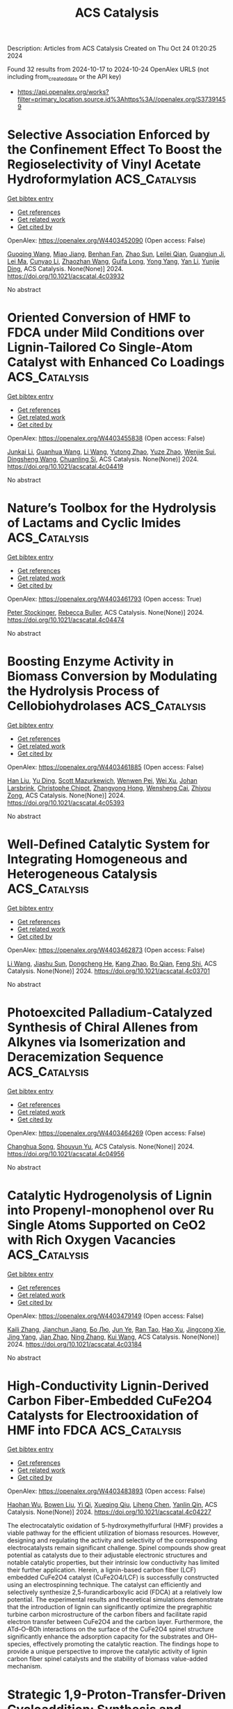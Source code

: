 #+TITLE: ACS Catalysis
Description: Articles from ACS Catalysis
Created on Thu Oct 24 01:20:25 2024

Found 32 results from 2024-10-17 to 2024-10-24
OpenAlex URLS (not including from_created_date or the API key)
- [[https://api.openalex.org/works?filter=primary_location.source.id%3Ahttps%3A//openalex.org/S37391459]]

* Selective Association Enforced by the Confinement Effect To Boost the Regioselectivity of Vinyl Acetate Hydroformylation  :ACS_Catalysis:
:PROPERTIES:
:UUID: https://openalex.org/W4403452090
:TOPICS: Homogeneous Catalysis with Transition Metals, Carbon Dioxide Utilization for Chemical Synthesis, Transition Metal Catalysis
:PUBLICATION_DATE: 2024-10-16
:END:    
    
[[elisp:(doi-add-bibtex-entry "https://doi.org/10.1021/acscatal.4c03932")][Get bibtex entry]] 

- [[elisp:(progn (xref--push-markers (current-buffer) (point)) (oa--referenced-works "https://openalex.org/W4403452090"))][Get references]]
- [[elisp:(progn (xref--push-markers (current-buffer) (point)) (oa--related-works "https://openalex.org/W4403452090"))][Get related work]]
- [[elisp:(progn (xref--push-markers (current-buffer) (point)) (oa--cited-by-works "https://openalex.org/W4403452090"))][Get cited by]]

OpenAlex: https://openalex.org/W4403452090 (Open access: False)
    
[[https://openalex.org/A5100334031][Guoqing Wang]], [[https://openalex.org/A5007944987][Miao Jiang]], [[https://openalex.org/A5040573133][Benhan Fan]], [[https://openalex.org/A5055207901][Zhao Sun]], [[https://openalex.org/A5030120099][Leilei Qian]], [[https://openalex.org/A5110741937][Guangjun Ji]], [[https://openalex.org/A5102988160][Lei Ma]], [[https://openalex.org/A5066965669][Cunyao Li]], [[https://openalex.org/A5078319852][Zhaozhan Wang]], [[https://openalex.org/A5024416620][Guifa Long]], [[https://openalex.org/A5100600519][Yong Yang]], [[https://openalex.org/A5100380336][Yan Li]], [[https://openalex.org/A5064371893][Yunjie Ding]], ACS Catalysis. None(None)] 2024. https://doi.org/10.1021/acscatal.4c03932 
     
No abstract    

    

* Oriented Conversion of HMF to FDCA under Mild Conditions over Lignin-Tailored Co Single-Atom Catalyst with Enhanced Co Loadings  :ACS_Catalysis:
:PROPERTIES:
:UUID: https://openalex.org/W4403455838
:TOPICS: Catalytic Reduction of Nitro Compounds, Catalytic Nanomaterials, Homogeneous Catalysis with Transition Metals
:PUBLICATION_DATE: 2024-10-16
:END:    
    
[[elisp:(doi-add-bibtex-entry "https://doi.org/10.1021/acscatal.4c04419")][Get bibtex entry]] 

- [[elisp:(progn (xref--push-markers (current-buffer) (point)) (oa--referenced-works "https://openalex.org/W4403455838"))][Get references]]
- [[elisp:(progn (xref--push-markers (current-buffer) (point)) (oa--related-works "https://openalex.org/W4403455838"))][Get related work]]
- [[elisp:(progn (xref--push-markers (current-buffer) (point)) (oa--cited-by-works "https://openalex.org/W4403455838"))][Get cited by]]

OpenAlex: https://openalex.org/W4403455838 (Open access: False)
    
[[https://openalex.org/A5102790791][Junkai Li]], [[https://openalex.org/A5046029874][Guanhua Wang]], [[https://openalex.org/A5100322864][Li Wang]], [[https://openalex.org/A5101194022][Yutong Zhao]], [[https://openalex.org/A5062574215][Yuze Zhao]], [[https://openalex.org/A5012859371][Wenjie Sui]], [[https://openalex.org/A5042841794][Dingsheng Wang]], [[https://openalex.org/A5071794451][Chuanling Si]], ACS Catalysis. None(None)] 2024. https://doi.org/10.1021/acscatal.4c04419 
     
No abstract    

    

* Nature’s Toolbox for the Hydrolysis of Lactams and Cyclic Imides  :ACS_Catalysis:
:PROPERTIES:
:UUID: https://openalex.org/W4403461793
:TOPICS: Deuterium Incorporation in Pharmaceutical Research, Drug Metabolism and Pharmacogenomics, Chemical Reactions Involving Quantum Tunneling
:PUBLICATION_DATE: 2024-10-16
:END:    
    
[[elisp:(doi-add-bibtex-entry "https://doi.org/10.1021/acscatal.4c04474")][Get bibtex entry]] 

- [[elisp:(progn (xref--push-markers (current-buffer) (point)) (oa--referenced-works "https://openalex.org/W4403461793"))][Get references]]
- [[elisp:(progn (xref--push-markers (current-buffer) (point)) (oa--related-works "https://openalex.org/W4403461793"))][Get related work]]
- [[elisp:(progn (xref--push-markers (current-buffer) (point)) (oa--cited-by-works "https://openalex.org/W4403461793"))][Get cited by]]

OpenAlex: https://openalex.org/W4403461793 (Open access: True)
    
[[https://openalex.org/A5026463999][Peter Stockinger]], [[https://openalex.org/A5066982094][Rebecca Buller]], ACS Catalysis. None(None)] 2024. https://doi.org/10.1021/acscatal.4c04474 
     
No abstract    

    

* Boosting Enzyme Activity in Biomass Conversion by Modulating the Hydrolysis Process of Cellobiohydrolases  :ACS_Catalysis:
:PROPERTIES:
:UUID: https://openalex.org/W4403461885
:TOPICS: Technologies for Biofuel Production from Biomass, Metabolic Engineering and Synthetic Biology, Enzyme Immobilization Techniques
:PUBLICATION_DATE: 2024-10-16
:END:    
    
[[elisp:(doi-add-bibtex-entry "https://doi.org/10.1021/acscatal.4c05393")][Get bibtex entry]] 

- [[elisp:(progn (xref--push-markers (current-buffer) (point)) (oa--referenced-works "https://openalex.org/W4403461885"))][Get references]]
- [[elisp:(progn (xref--push-markers (current-buffer) (point)) (oa--related-works "https://openalex.org/W4403461885"))][Get related work]]
- [[elisp:(progn (xref--push-markers (current-buffer) (point)) (oa--cited-by-works "https://openalex.org/W4403461885"))][Get cited by]]

OpenAlex: https://openalex.org/W4403461885 (Open access: False)
    
[[https://openalex.org/A5008368379][Han Liu]], [[https://openalex.org/A5089495308][Yu Ding]], [[https://openalex.org/A5035184005][Scott Mazurkewich]], [[https://openalex.org/A5109782385][Wenwen Pei]], [[https://openalex.org/A5054319154][Wei Xu]], [[https://openalex.org/A5021594300][Johan Larsbrink]], [[https://openalex.org/A5076283101][Christophe Chipot]], [[https://openalex.org/A5046472794][Zhangyong Hong]], [[https://openalex.org/A5010656224][Wensheng Cai]], [[https://openalex.org/A5076227403][Zhiyou Zong]], ACS Catalysis. None(None)] 2024. https://doi.org/10.1021/acscatal.4c05393 
     
No abstract    

    

* Well-Defined Catalytic System for Integrating Homogeneous and Heterogeneous Catalysis  :ACS_Catalysis:
:PROPERTIES:
:UUID: https://openalex.org/W4403462873
:TOPICS: Homogeneous Catalysis with Transition Metals, Porous Crystalline Organic Frameworks for Energy and Separation Applications, Engineering of Surface Nanostructures
:PUBLICATION_DATE: 2024-10-16
:END:    
    
[[elisp:(doi-add-bibtex-entry "https://doi.org/10.1021/acscatal.4c03701")][Get bibtex entry]] 

- [[elisp:(progn (xref--push-markers (current-buffer) (point)) (oa--referenced-works "https://openalex.org/W4403462873"))][Get references]]
- [[elisp:(progn (xref--push-markers (current-buffer) (point)) (oa--related-works "https://openalex.org/W4403462873"))][Get related work]]
- [[elisp:(progn (xref--push-markers (current-buffer) (point)) (oa--cited-by-works "https://openalex.org/W4403462873"))][Get cited by]]

OpenAlex: https://openalex.org/W4403462873 (Open access: False)
    
[[https://openalex.org/A5100322864][Li Wang]], [[https://openalex.org/A5043921799][Jiashu Sun]], [[https://openalex.org/A5014097156][Dongcheng He]], [[https://openalex.org/A5048425535][Kang Zhao]], [[https://openalex.org/A5048373053][Bo Qian]], [[https://openalex.org/A5110195211][Feng Shi]], ACS Catalysis. None(None)] 2024. https://doi.org/10.1021/acscatal.4c03701 
     
No abstract    

    

* Photoexcited Palladium-Catalyzed Synthesis of Chiral Allenes from Alkynes via Isomerization and Deracemization Sequence  :ACS_Catalysis:
:PROPERTIES:
:UUID: https://openalex.org/W4403464269
:TOPICS: Gold Catalysis in Organic Synthesis, Transition-Metal-Catalyzed C–H Bond Functionalization, Click Chemistry in Chemical Biology and Drug Development
:PUBLICATION_DATE: 2024-10-16
:END:    
    
[[elisp:(doi-add-bibtex-entry "https://doi.org/10.1021/acscatal.4c04956")][Get bibtex entry]] 

- [[elisp:(progn (xref--push-markers (current-buffer) (point)) (oa--referenced-works "https://openalex.org/W4403464269"))][Get references]]
- [[elisp:(progn (xref--push-markers (current-buffer) (point)) (oa--related-works "https://openalex.org/W4403464269"))][Get related work]]
- [[elisp:(progn (xref--push-markers (current-buffer) (point)) (oa--cited-by-works "https://openalex.org/W4403464269"))][Get cited by]]

OpenAlex: https://openalex.org/W4403464269 (Open access: False)
    
[[https://openalex.org/A5109117196][Changhua Song]], [[https://openalex.org/A5007936773][Shouyun Yu]], ACS Catalysis. None(None)] 2024. https://doi.org/10.1021/acscatal.4c04956 
     
No abstract    

    

* Catalytic Hydrogenolysis of Lignin into Propenyl-monophenol over Ru Single Atoms Supported on CeO2 with Rich Oxygen Vacancies  :ACS_Catalysis:
:PROPERTIES:
:UUID: https://openalex.org/W4403479149
:TOPICS: Catalytic Valorization of Lignin for Renewable Chemicals, Desulfurization Technologies for Fuels, Catalytic Conversion of Biomass to Fuels and Chemicals
:PUBLICATION_DATE: 2024-10-17
:END:    
    
[[elisp:(doi-add-bibtex-entry "https://doi.org/10.1021/acscatal.4c03184")][Get bibtex entry]] 

- [[elisp:(progn (xref--push-markers (current-buffer) (point)) (oa--referenced-works "https://openalex.org/W4403479149"))][Get references]]
- [[elisp:(progn (xref--push-markers (current-buffer) (point)) (oa--related-works "https://openalex.org/W4403479149"))][Get related work]]
- [[elisp:(progn (xref--push-markers (current-buffer) (point)) (oa--cited-by-works "https://openalex.org/W4403479149"))][Get cited by]]

OpenAlex: https://openalex.org/W4403479149 (Open access: False)
    
[[https://openalex.org/A5104234389][Kaili Zhang]], [[https://openalex.org/A5083684958][Jianchun Jiang]], [[https://openalex.org/A5100394072][Бо Лю]], [[https://openalex.org/A5004153977][Jun Ye]], [[https://openalex.org/A5101448566][Ran Tao]], [[https://openalex.org/A5060611692][Hao Xu]], [[https://openalex.org/A5101584407][Jingcong Xie]], [[https://openalex.org/A5100449597][Jing Yang]], [[https://openalex.org/A5007855424][Jian Zhao]], [[https://openalex.org/A5036065013][Ning Zhang]], [[https://openalex.org/A5100342689][Kui Wang]], ACS Catalysis. None(None)] 2024. https://doi.org/10.1021/acscatal.4c03184 
     
No abstract    

    

* High-Conductivity Lignin-Derived Carbon Fiber-Embedded CuFe2O4 Catalysts for Electrooxidation of HMF into FDCA  :ACS_Catalysis:
:PROPERTIES:
:UUID: https://openalex.org/W4403483893
:TOPICS: Materials for Electrochemical Supercapacitors, Aqueous Zinc-Ion Battery Technology, Electrocatalysis for Energy Conversion
:PUBLICATION_DATE: 2024-10-17
:END:    
    
[[elisp:(doi-add-bibtex-entry "https://doi.org/10.1021/acscatal.4c04227")][Get bibtex entry]] 

- [[elisp:(progn (xref--push-markers (current-buffer) (point)) (oa--referenced-works "https://openalex.org/W4403483893"))][Get references]]
- [[elisp:(progn (xref--push-markers (current-buffer) (point)) (oa--related-works "https://openalex.org/W4403483893"))][Get related work]]
- [[elisp:(progn (xref--push-markers (current-buffer) (point)) (oa--cited-by-works "https://openalex.org/W4403483893"))][Get cited by]]

OpenAlex: https://openalex.org/W4403483893 (Open access: False)
    
[[https://openalex.org/A5068717638][Haohan Wu]], [[https://openalex.org/A5100427700][Bowen Liu]], [[https://openalex.org/A5074169626][Yi Qi]], [[https://openalex.org/A5071160405][Xueqing Qiu]], [[https://openalex.org/A5000326951][Liheng Chen]], [[https://openalex.org/A5103110216][Yanlin Qin]], ACS Catalysis. None(None)] 2024. https://doi.org/10.1021/acscatal.4c04227 
     
The electrocatalytic oxidation of 5-hydroxymethylfurfural (HMF) provides a viable pathway for the efficient utilization of biomass resources. However, designing and regulating the activity and selectivity of the corresponding electrocatalysts remain significant challenge. Spinel compounds show great potential as catalysts due to their adjustable electronic structures and notable catalytic properties, but their intrinsic low conductivity has limited their further application. Herein, a lignin-based carbon fiber (LCF) embedded CuFe2O4 catalyst (CuFe2O4/LCF) is successfully constructed using an electrospinning technique. The catalyst can efficiently and selectively synthesize 2,5-furandicarboxylic acid (FDCA) at a relatively low potential. The experimental results and theoretical simulations demonstrate that the introduction of lignin can significantly optimize the pregraphitic turbine carbon microstructure of the carbon fibers and facilitate rapid electron transfer between CuFe2O4 and the carbon layer. Furthermore, the ATd–O–BOh interactions on the surface of the CuFe2O4 spinel structure significantly enhance the adsorption capacity for the substrates and OH– species, effectively promoting the catalytic reaction. The findings hope to provide a unique perspective to improve the catalytic activity of lignin carbon fiber spinel catalysts and the stability of biomass value-added mechanism.    

    

* Strategic 1,9-Proton-Transfer-Driven Cycloaddition: Synthesis and Stereoselective Contraction of Nine-Membered Heterocycles  :ACS_Catalysis:
:PROPERTIES:
:UUID: https://openalex.org/W4403487799
:TOPICS: Understanding Reactivity in Organic Reactions, Catalytic Carbene Chemistry in Organic Synthesis, Catalytic C-H Amination Reactions
:PUBLICATION_DATE: 2024-10-17
:END:    
    
[[elisp:(doi-add-bibtex-entry "https://doi.org/10.1021/acscatal.4c05514")][Get bibtex entry]] 

- [[elisp:(progn (xref--push-markers (current-buffer) (point)) (oa--referenced-works "https://openalex.org/W4403487799"))][Get references]]
- [[elisp:(progn (xref--push-markers (current-buffer) (point)) (oa--related-works "https://openalex.org/W4403487799"))][Get related work]]
- [[elisp:(progn (xref--push-markers (current-buffer) (point)) (oa--cited-by-works "https://openalex.org/W4403487799"))][Get cited by]]

OpenAlex: https://openalex.org/W4403487799 (Open access: False)
    
[[https://openalex.org/A5067607761][Sekwang Baek]], [[https://openalex.org/A5090889360][Ju Young Lee]], [[https://openalex.org/A5102263093][Min Jae Kang]], [[https://openalex.org/A5089580617][Min Ho Kim]], [[https://openalex.org/A5102734735][Eun Jeong Yoo]], ACS Catalysis. None(None)] 2024. https://doi.org/10.1021/acscatal.4c05514 
     
No abstract    

    

* Investigations via Kinetics and Multivariate Linear Regression Models of the Mechanism and Origins of Regioselectivity in a Palladium-Catalyzed Aryne Annulation  :ACS_Catalysis:
:PROPERTIES:
:UUID: https://openalex.org/W4403489219
:TOPICS: Aryne Chemistry in Organic Synthesis, Gold Catalysis in Organic Synthesis, Asymmetric Catalysis
:PUBLICATION_DATE: 2024-10-17
:END:    
    
[[elisp:(doi-add-bibtex-entry "https://doi.org/10.1021/acscatal.4c04873")][Get bibtex entry]] 

- [[elisp:(progn (xref--push-markers (current-buffer) (point)) (oa--referenced-works "https://openalex.org/W4403489219"))][Get references]]
- [[elisp:(progn (xref--push-markers (current-buffer) (point)) (oa--related-works "https://openalex.org/W4403489219"))][Get related work]]
- [[elisp:(progn (xref--push-markers (current-buffer) (point)) (oa--cited-by-works "https://openalex.org/W4403489219"))][Get cited by]]

OpenAlex: https://openalex.org/W4403489219 (Open access: False)
    
[[https://openalex.org/A5020868119][Erin Plasek]], [[https://openalex.org/A5051108275][Brylon N. Denman]], [[https://openalex.org/A5002385832][Courtney C. Roberts]], ACS Catalysis. None(None)] 2024. https://doi.org/10.1021/acscatal.4c04873 
     
No abstract    

    

* Modeling Dynamic Catalysis at ab Initio Accuracy: The Need for Free-Energy Calculation  :ACS_Catalysis:
:PROPERTIES:
:UUID: https://openalex.org/W4403490084
:TOPICS: Accelerating Materials Innovation through Informatics, Electrocatalysis for Energy Conversion, Catalytic Dehydrogenation of Light Alkanes
:PUBLICATION_DATE: 2024-10-17
:END:    
    
[[elisp:(doi-add-bibtex-entry "https://doi.org/10.1021/acscatal.4c05372")][Get bibtex entry]] 

- [[elisp:(progn (xref--push-markers (current-buffer) (point)) (oa--referenced-works "https://openalex.org/W4403490084"))][Get references]]
- [[elisp:(progn (xref--push-markers (current-buffer) (point)) (oa--related-works "https://openalex.org/W4403490084"))][Get related work]]
- [[elisp:(progn (xref--push-markers (current-buffer) (point)) (oa--cited-by-works "https://openalex.org/W4403490084"))][Get cited by]]

OpenAlex: https://openalex.org/W4403490084 (Open access: False)
    
[[https://openalex.org/A5089681157][Qiyuan Fan]], [[https://openalex.org/A5060454807][Fu‐Qiang Gong]], [[https://openalex.org/A5036330263][Yun‐Pei Liu]], [[https://openalex.org/A5003452959][Hui Zhu]], [[https://openalex.org/A5006197715][Jun Cheng]], ACS Catalysis. None(None)] 2024. https://doi.org/10.1021/acscatal.4c05372 
     
No abstract    

    

* A van der Waals–Covalent Bonding-Inspired Typical Coordination with Ultrahigh Lattice Mismatch as Active Sites for Hydrogen Electrosynthesis  :ACS_Catalysis:
:PROPERTIES:
:UUID: https://openalex.org/W4403494720
:TOPICS: Chemistry and Applications of Metal-Organic Frameworks, Aqueous Zinc-Ion Battery Technology, Electrocatalysis for Energy Conversion
:PUBLICATION_DATE: 2024-10-16
:END:    
    
[[elisp:(doi-add-bibtex-entry "https://doi.org/10.1021/acscatal.4c04046")][Get bibtex entry]] 

- [[elisp:(progn (xref--push-markers (current-buffer) (point)) (oa--referenced-works "https://openalex.org/W4403494720"))][Get references]]
- [[elisp:(progn (xref--push-markers (current-buffer) (point)) (oa--related-works "https://openalex.org/W4403494720"))][Get related work]]
- [[elisp:(progn (xref--push-markers (current-buffer) (point)) (oa--cited-by-works "https://openalex.org/W4403494720"))][Get cited by]]

OpenAlex: https://openalex.org/W4403494720 (Open access: False)
    
[[https://openalex.org/A5088343764][Xinying Luo]], [[https://openalex.org/A5003390701][Junjie Xiong]], [[https://openalex.org/A5100393808][Xiaolong Liu]], [[https://openalex.org/A5036575719][Zhichang Xiao]], [[https://openalex.org/A5100327261][Qinghua Zhang]], [[https://openalex.org/A5005176431][Yuchen Cai]], [[https://openalex.org/A5059226168][Bowen Liu]], [[https://openalex.org/A5101983602][Yang Gao]], [[https://openalex.org/A5101951835][Tao Liang]], [[https://openalex.org/A5010962263][Qiang Zheng]], [[https://openalex.org/A5070157460][Jichen Dong]], [[https://openalex.org/A5085495534][Ting Tan]], [[https://openalex.org/A5100402739][Zhenxing Wang]], [[https://openalex.org/A5100783043][Yunqi Liu]], [[https://openalex.org/A5100372323][Bin Wang]], ACS Catalysis. None(None)] 2024. https://doi.org/10.1021/acscatal.4c04046 
     
No abstract    

    

* Descriptors for Electrochemical CO2 Reduction in Imidazolium-Based Electrolytes  :ACS_Catalysis:
:PROPERTIES:
:UUID: https://openalex.org/W4403505029
:TOPICS: Electrochemical Reduction of CO2 to Fuels, Applications of Ionic Liquids, Coexistence of Ferromagnetism and Metallic Conductivity in Organic Molecular Metals
:PUBLICATION_DATE: 2024-10-17
:END:    
    
[[elisp:(doi-add-bibtex-entry "https://doi.org/10.1021/acscatal.4c05012")][Get bibtex entry]] 

- [[elisp:(progn (xref--push-markers (current-buffer) (point)) (oa--referenced-works "https://openalex.org/W4403505029"))][Get references]]
- [[elisp:(progn (xref--push-markers (current-buffer) (point)) (oa--related-works "https://openalex.org/W4403505029"))][Get related work]]
- [[elisp:(progn (xref--push-markers (current-buffer) (point)) (oa--cited-by-works "https://openalex.org/W4403505029"))][Get cited by]]

OpenAlex: https://openalex.org/W4403505029 (Open access: False)
    
[[https://openalex.org/A5026089385][Federico Dattila]], [[https://openalex.org/A5088423369][Alessia Fortunati]], [[https://openalex.org/A5046434937][Federica Zammillo]], [[https://openalex.org/A5006532880][Hilmar Guzmán]], [[https://openalex.org/A5100605805][Núria López]], [[https://openalex.org/A5011310692][Simelys Hernández]], ACS Catalysis. None(None)] 2024. https://doi.org/10.1021/acscatal.4c05012 
     
No abstract    

    

* Pore-Structure Engineering of Hierarchical β Zeolites for the Enhanced Hydrocracking of Waste Plastics to Liquid Fuels  :ACS_Catalysis:
:PROPERTIES:
:UUID: https://openalex.org/W4403510371
:TOPICS: Global E-Waste Recycling and Management, Zeolite Chemistry and Catalysis, Desulfurization Technologies for Fuels
:PUBLICATION_DATE: 2024-10-17
:END:    
    
[[elisp:(doi-add-bibtex-entry "https://doi.org/10.1021/acscatal.4c05354")][Get bibtex entry]] 

- [[elisp:(progn (xref--push-markers (current-buffer) (point)) (oa--referenced-works "https://openalex.org/W4403510371"))][Get references]]
- [[elisp:(progn (xref--push-markers (current-buffer) (point)) (oa--related-works "https://openalex.org/W4403510371"))][Get related work]]
- [[elisp:(progn (xref--push-markers (current-buffer) (point)) (oa--cited-by-works "https://openalex.org/W4403510371"))][Get cited by]]

OpenAlex: https://openalex.org/W4403510371 (Open access: True)
    
[[https://openalex.org/A5009724220][Muhammad Usman Azam]], [[https://openalex.org/A5090509987][Auguste Fernandes]], [[https://openalex.org/A5057149165][M.J. Ferreira]], [[https://openalex.org/A5039130638][Waheed Afzal]], [[https://openalex.org/A5021053247][Inês Graça]], ACS Catalysis. None(None)] 2024. https://doi.org/10.1021/acscatal.4c05354 
     
No abstract    

    

* Molybdenum-Catalyzed Reductive Ortho-Allylation of Nitroarenes with 1,3-Dienes  :ACS_Catalysis:
:PROPERTIES:
:UUID: https://openalex.org/W4403512934
:TOPICS: Catalytic Reduction of Nitro Compounds, Homogeneous Catalysis with Transition Metals, Transition Metal-Catalyzed Cross-Coupling Reactions
:PUBLICATION_DATE: 2024-10-17
:END:    
    
[[elisp:(doi-add-bibtex-entry "https://doi.org/10.1021/acscatal.4c04404")][Get bibtex entry]] 

- [[elisp:(progn (xref--push-markers (current-buffer) (point)) (oa--referenced-works "https://openalex.org/W4403512934"))][Get references]]
- [[elisp:(progn (xref--push-markers (current-buffer) (point)) (oa--related-works "https://openalex.org/W4403512934"))][Get related work]]
- [[elisp:(progn (xref--push-markers (current-buffer) (point)) (oa--cited-by-works "https://openalex.org/W4403512934"))][Get cited by]]

OpenAlex: https://openalex.org/W4403512934 (Open access: False)
    
[[https://openalex.org/A5034532876][Jin‐Liang Lu]], [[https://openalex.org/A5100410675][Zhi Zhang]], [[https://openalex.org/A5072477394][Jing‐Tong Deng]], [[https://openalex.org/A5076885617][Jin‐Bao Peng]], ACS Catalysis. None(None)] 2024. https://doi.org/10.1021/acscatal.4c04404 
     
No abstract    

    

* P450DA Monooxygenase-Catalyzed Chemoselective and Enantiodivergent Epoxidation of Unactivated Alkenes  :ACS_Catalysis:
:PROPERTIES:
:UUID: https://openalex.org/W4403514864
:TOPICS: Catalytic C-H Amination Reactions, Innovations in Organic Synthesis Reactions, Olefin Metathesis Chemistry
:PUBLICATION_DATE: 2024-10-17
:END:    
    
[[elisp:(doi-add-bibtex-entry "https://doi.org/10.1021/acscatal.4c04941")][Get bibtex entry]] 

- [[elisp:(progn (xref--push-markers (current-buffer) (point)) (oa--referenced-works "https://openalex.org/W4403514864"))][Get references]]
- [[elisp:(progn (xref--push-markers (current-buffer) (point)) (oa--related-works "https://openalex.org/W4403514864"))][Get related work]]
- [[elisp:(progn (xref--push-markers (current-buffer) (point)) (oa--cited-by-works "https://openalex.org/W4403514864"))][Get cited by]]

OpenAlex: https://openalex.org/W4403514864 (Open access: False)
    
[[https://openalex.org/A5100712775][Jiajing Li]], [[https://openalex.org/A5101749043][Xiaojian Zhou]], [[https://openalex.org/A5110601622][Juan Ao]], [[https://openalex.org/A5014581403][Jintao Gao]], [[https://openalex.org/A5101993165][Anni Wang]], [[https://openalex.org/A5006218414][Zhuanglin Shen]], [[https://openalex.org/A5080067069][Yang Gu]], [[https://openalex.org/A5058800276][Jiahai Zhou]], [[https://openalex.org/A5111039970][Yong‐Zheng Chen]], ACS Catalysis. None(None)] 2024. https://doi.org/10.1021/acscatal.4c04941 
     
No abstract    

    

* Leveraging Atomic-Scale Synergy for Selective CO2 Electrocatalysis to CO over CuNi Dual-Atom Catalysts  :ACS_Catalysis:
:PROPERTIES:
:UUID: https://openalex.org/W4403537276
:TOPICS: Electrochemical Reduction of CO2 to Fuels, Electrocatalysis for Energy Conversion, Applications of Ionic Liquids
:PUBLICATION_DATE: 2024-10-18
:END:    
    
[[elisp:(doi-add-bibtex-entry "https://doi.org/10.1021/acscatal.4c05169")][Get bibtex entry]] 

- [[elisp:(progn (xref--push-markers (current-buffer) (point)) (oa--referenced-works "https://openalex.org/W4403537276"))][Get references]]
- [[elisp:(progn (xref--push-markers (current-buffer) (point)) (oa--related-works "https://openalex.org/W4403537276"))][Get related work]]
- [[elisp:(progn (xref--push-markers (current-buffer) (point)) (oa--cited-by-works "https://openalex.org/W4403537276"))][Get cited by]]

OpenAlex: https://openalex.org/W4403537276 (Open access: False)
    
[[https://openalex.org/A5104308510][Bin Chen]], [[https://openalex.org/A5109699855][Dehuan Shi]], [[https://openalex.org/A5010265286][Rui Deng]], [[https://openalex.org/A5103012887][Xin Xu]], [[https://openalex.org/A5085596690][Wenxia Liu]], [[https://openalex.org/A5005800194][Wei Yang]], [[https://openalex.org/A5090431203][Zheyuan Liu]], [[https://openalex.org/A5068968598][Shenghong Zhong]], [[https://openalex.org/A5003744584][Jianfeng Huang]], [[https://openalex.org/A5078751587][Yan Yu]], ACS Catalysis. None(None)] 2024. https://doi.org/10.1021/acscatal.4c05169 
     
No abstract    

    

* Regulation of the Properties of Hydrogen Dissociation and Transfer in the Presence of S Atoms for Efficient Hydrogenations  :ACS_Catalysis:
:PROPERTIES:
:UUID: https://openalex.org/W4403542795
:TOPICS: Homogeneous Catalysis with Transition Metals, Desulfurization Technologies for Fuels, Materials and Methods for Hydrogen Storage
:PUBLICATION_DATE: 2024-10-18
:END:    
    
[[elisp:(doi-add-bibtex-entry "https://doi.org/10.1021/acscatal.4c05501")][Get bibtex entry]] 

- [[elisp:(progn (xref--push-markers (current-buffer) (point)) (oa--referenced-works "https://openalex.org/W4403542795"))][Get references]]
- [[elisp:(progn (xref--push-markers (current-buffer) (point)) (oa--related-works "https://openalex.org/W4403542795"))][Get related work]]
- [[elisp:(progn (xref--push-markers (current-buffer) (point)) (oa--cited-by-works "https://openalex.org/W4403542795"))][Get cited by]]

OpenAlex: https://openalex.org/W4403542795 (Open access: True)
    
[[https://openalex.org/A5108047019][H. Liu]], [[https://openalex.org/A5100761765][Mingyuan Zhang]], [[https://openalex.org/A5100352111][Xin Liu]], [[https://openalex.org/A5100413115][Jiali Liu]], [[https://openalex.org/A5020370082][Huicong Dai]], [[https://openalex.org/A5102811118][Wenhao Luo]], [[https://openalex.org/A5100414679][Jian Liu]], [[https://openalex.org/A5100626433][Rui Gao]], [[https://openalex.org/A5004719521][Qihua Yang]], ACS Catalysis. None(None)] 2024. https://doi.org/10.1021/acscatal.4c05501 
     
No abstract    

    

* Regulating the d-Band Center of Metal–Organic Frameworks for Efficient Nitrate Reduction Reaction and Zinc-Nitrate Battery  :ACS_Catalysis:
:PROPERTIES:
:UUID: https://openalex.org/W4403543782
:TOPICS: Ammonia Synthesis and Electrocatalysis, Photocatalytic Materials for Solar Energy Conversion, Porous Crystalline Organic Frameworks for Energy and Separation Applications
:PUBLICATION_DATE: 2024-10-18
:END:    
    
[[elisp:(doi-add-bibtex-entry "https://doi.org/10.1021/acscatal.4c04340")][Get bibtex entry]] 

- [[elisp:(progn (xref--push-markers (current-buffer) (point)) (oa--referenced-works "https://openalex.org/W4403543782"))][Get references]]
- [[elisp:(progn (xref--push-markers (current-buffer) (point)) (oa--related-works "https://openalex.org/W4403543782"))][Get related work]]
- [[elisp:(progn (xref--push-markers (current-buffer) (point)) (oa--cited-by-works "https://openalex.org/W4403543782"))][Get cited by]]

OpenAlex: https://openalex.org/W4403543782 (Open access: False)
    
[[https://openalex.org/A5049900956][Yuanhui Yao]], [[https://openalex.org/A5086495232][Xiaofei Wei]], [[https://openalex.org/A5007159370][Haiqiao Zhou]], [[https://openalex.org/A5107942856][Kai Wei]], [[https://openalex.org/A5020653776][Bin Kui]], [[https://openalex.org/A5006908085][Fangfang Wu]], [[https://openalex.org/A5100731490][Liang Chen]], [[https://openalex.org/A5100391858][Wei Wang]], [[https://openalex.org/A5063818470][Fangna Dai]], [[https://openalex.org/A5042237658][Peng Gao]], [[https://openalex.org/A5100364739][Nana Wang]], [[https://openalex.org/A5008017336][Wei Ye]], ACS Catalysis. None(None)] 2024. https://doi.org/10.1021/acscatal.4c04340 
     
No abstract    

    

* Kinetics, Mechanism, and Thermodynamics of Ceria-Zirconia Reduction  :ACS_Catalysis:
:PROPERTIES:
:UUID: https://openalex.org/W4403544458
:TOPICS: Catalytic Nanomaterials, Catalytic Dehydrogenation of Light Alkanes, Chemical-Looping Technologies
:PUBLICATION_DATE: 2024-10-18
:END:    
    
[[elisp:(doi-add-bibtex-entry "https://doi.org/10.1021/acscatal.4c04771")][Get bibtex entry]] 

- [[elisp:(progn (xref--push-markers (current-buffer) (point)) (oa--referenced-works "https://openalex.org/W4403544458"))][Get references]]
- [[elisp:(progn (xref--push-markers (current-buffer) (point)) (oa--related-works "https://openalex.org/W4403544458"))][Get related work]]
- [[elisp:(progn (xref--push-markers (current-buffer) (point)) (oa--cited-by-works "https://openalex.org/W4403544458"))][Get cited by]]

OpenAlex: https://openalex.org/W4403544458 (Open access: False)
    
[[https://openalex.org/A5104207060][Andrew Hwang]], [[https://openalex.org/A5046878357][Andrew “Bean” Getsoian]], [[https://openalex.org/A5086150545][Enrique Iglesia]], ACS Catalysis. None(None)] 2024. https://doi.org/10.1021/acscatal.4c04771 
     
No abstract    

    

* Issue Editorial Masthead  :ACS_Catalysis:
:PROPERTIES:
:UUID: https://openalex.org/W4403550324
:TOPICS: 
:PUBLICATION_DATE: 2024-10-18
:END:    
    
[[elisp:(doi-add-bibtex-entry "https://doi.org/10.1021/csv014i020_1857514")][Get bibtex entry]] 

- [[elisp:(progn (xref--push-markers (current-buffer) (point)) (oa--referenced-works "https://openalex.org/W4403550324"))][Get references]]
- [[elisp:(progn (xref--push-markers (current-buffer) (point)) (oa--related-works "https://openalex.org/W4403550324"))][Get related work]]
- [[elisp:(progn (xref--push-markers (current-buffer) (point)) (oa--cited-by-works "https://openalex.org/W4403550324"))][Get cited by]]

OpenAlex: https://openalex.org/W4403550324 (Open access: False)
    
, ACS Catalysis. 14(20)] 2024. https://doi.org/10.1021/csv014i020_1857514 
     
No abstract    

    

* Issue Publication Information  :ACS_Catalysis:
:PROPERTIES:
:UUID: https://openalex.org/W4403551257
:TOPICS: 
:PUBLICATION_DATE: 2024-10-18
:END:    
    
[[elisp:(doi-add-bibtex-entry "https://doi.org/10.1021/csv014i020_1857513")][Get bibtex entry]] 

- [[elisp:(progn (xref--push-markers (current-buffer) (point)) (oa--referenced-works "https://openalex.org/W4403551257"))][Get references]]
- [[elisp:(progn (xref--push-markers (current-buffer) (point)) (oa--related-works "https://openalex.org/W4403551257"))][Get related work]]
- [[elisp:(progn (xref--push-markers (current-buffer) (point)) (oa--cited-by-works "https://openalex.org/W4403551257"))][Get cited by]]

OpenAlex: https://openalex.org/W4403551257 (Open access: False)
    
, ACS Catalysis. 14(20)] 2024. https://doi.org/10.1021/csv014i020_1857513 
     
No abstract    

    

* Regulating the Electrochemical Microenvironment of Ni(OH)2 by Cr Doping for Highly Efficient Methanol Electrooxidation  :ACS_Catalysis:
:PROPERTIES:
:UUID: https://openalex.org/W4403555556
:TOPICS: Electrocatalysis for Energy Conversion, Electrochemical Detection of Heavy Metal Ions, Fuel Cell Membrane Technology
:PUBLICATION_DATE: 2024-10-18
:END:    
    
[[elisp:(doi-add-bibtex-entry "https://doi.org/10.1021/acscatal.4c05729")][Get bibtex entry]] 

- [[elisp:(progn (xref--push-markers (current-buffer) (point)) (oa--referenced-works "https://openalex.org/W4403555556"))][Get references]]
- [[elisp:(progn (xref--push-markers (current-buffer) (point)) (oa--related-works "https://openalex.org/W4403555556"))][Get related work]]
- [[elisp:(progn (xref--push-markers (current-buffer) (point)) (oa--cited-by-works "https://openalex.org/W4403555556"))][Get cited by]]

OpenAlex: https://openalex.org/W4403555556 (Open access: False)
    
[[https://openalex.org/A5039881332][Hongye Qin]], [[https://openalex.org/A5033463400][Yukun Ye]], [[https://openalex.org/A5005782269][Guangliang Lin]], [[https://openalex.org/A5100648799][Jinyang Zhang]], [[https://openalex.org/A5101068894][Wenqi Jia]], [[https://openalex.org/A5053858441][Wei Xia]], [[https://openalex.org/A5014197896][Lifang Jiao]], ACS Catalysis. None(None)] 2024. https://doi.org/10.1021/acscatal.4c05729 
     
No abstract    

    

* Furan-Based HTCC/In2S3 Heterojunction Achieves Fast Charge Separation To Boost the Photocatalytic Generation of H2O2 in Pure Water  :ACS_Catalysis:
:PROPERTIES:
:UUID: https://openalex.org/W4403558316
:TOPICS: Photocatalytic Materials for Solar Energy Conversion, Gas Sensing Technology and Materials, Zinc Oxide Nanostructures
:PUBLICATION_DATE: 2024-10-19
:END:    
    
[[elisp:(doi-add-bibtex-entry "https://doi.org/10.1021/acscatal.4c04341")][Get bibtex entry]] 

- [[elisp:(progn (xref--push-markers (current-buffer) (point)) (oa--referenced-works "https://openalex.org/W4403558316"))][Get references]]
- [[elisp:(progn (xref--push-markers (current-buffer) (point)) (oa--related-works "https://openalex.org/W4403558316"))][Get related work]]
- [[elisp:(progn (xref--push-markers (current-buffer) (point)) (oa--cited-by-works "https://openalex.org/W4403558316"))][Get cited by]]

OpenAlex: https://openalex.org/W4403558316 (Open access: False)
    
[[https://openalex.org/A5020173371][Xiaolong Tang]], [[https://openalex.org/A5100687987][Changlin Yu]], [[https://openalex.org/A5100453782][Jiaming Zhang]], [[https://openalex.org/A5101517983][Kaiwei Liu]], [[https://openalex.org/A5085255502][Debin Zeng]], [[https://openalex.org/A5103855486][Fang Li]], [[https://openalex.org/A5100448864][Feng Li]], [[https://openalex.org/A5007957054][Guijun Ma]], [[https://openalex.org/A5073171054][Yanbin Jiang]], [[https://openalex.org/A5004893546][Yongfa Zhu]], ACS Catalysis. None(None)] 2024. https://doi.org/10.1021/acscatal.4c04341 
     
No abstract    

    

* Artificial Peroxidase Based on the Biotin–Streptavidin Technology that Rivals the Efficiency of Natural Peroxidases  :ACS_Catalysis:
:PROPERTIES:
:UUID: https://openalex.org/W4403558630
:TOPICS: Nanomaterials with Enzyme-Like Characteristics, Proximity-Dependent Protein Labeling in Living Cells, Electrochemical Biosensor Technology
:PUBLICATION_DATE: 2024-10-19
:END:    
    
[[elisp:(doi-add-bibtex-entry "https://doi.org/10.1021/acscatal.4c03208")][Get bibtex entry]] 

- [[elisp:(progn (xref--push-markers (current-buffer) (point)) (oa--referenced-works "https://openalex.org/W4403558630"))][Get references]]
- [[elisp:(progn (xref--push-markers (current-buffer) (point)) (oa--related-works "https://openalex.org/W4403558630"))][Get related work]]
- [[elisp:(progn (xref--push-markers (current-buffer) (point)) (oa--cited-by-works "https://openalex.org/W4403558630"))][Get cited by]]

OpenAlex: https://openalex.org/W4403558630 (Open access: False)
    
[[https://openalex.org/A5016843169][Manjistha Mukherjee]], [[https://openalex.org/A5089143434][Valérie Waser]], [[https://openalex.org/A5087463426][E.R. Morris]], [[https://openalex.org/A5084356621][Nico V. Igareta]], [[https://openalex.org/A5059450539][Alec H. Follmer]], [[https://openalex.org/A5038752800][R.P. Jakob]], [[https://openalex.org/A5092830446][Dilbirin Üzümcü]], [[https://openalex.org/A5073528182][Timm Maier]], [[https://openalex.org/A5057806953][Thomas R. Ward]], ACS Catalysis. None(None)] 2024. https://doi.org/10.1021/acscatal.4c03208 
     
No abstract    

    

* Enantioselective Synthesis of Helically Chiral Molecules Enabled by Asymmetric Organocatalysis  :ACS_Catalysis:
:PROPERTIES:
:UUID: https://openalex.org/W4403565410
:TOPICS: Atroposelective Synthesis of Axially Chiral Compounds, Aromaticity in Organic Molecules and Materials, Chiroptical Spectroscopy in Organic Compound Analysis
:PUBLICATION_DATE: 2024-10-19
:END:    
    
[[elisp:(doi-add-bibtex-entry "https://doi.org/10.1021/acscatal.4c05345")][Get bibtex entry]] 

- [[elisp:(progn (xref--push-markers (current-buffer) (point)) (oa--referenced-works "https://openalex.org/W4403565410"))][Get references]]
- [[elisp:(progn (xref--push-markers (current-buffer) (point)) (oa--related-works "https://openalex.org/W4403565410"))][Get related work]]
- [[elisp:(progn (xref--push-markers (current-buffer) (point)) (oa--cited-by-works "https://openalex.org/W4403565410"))][Get cited by]]

OpenAlex: https://openalex.org/W4403565410 (Open access: False)
    
[[https://openalex.org/A5059831381][Qingqin Huang]], [[https://openalex.org/A5070060890][Yuping Tang]], [[https://openalex.org/A5112444128][Cong-Zhen Zhang]], [[https://openalex.org/A5100422301][Zhen Wang]], [[https://openalex.org/A5078690639][Lei Dai]], ACS Catalysis. None(None)] 2024. https://doi.org/10.1021/acscatal.4c05345 
     
No abstract    

    

* Diverse Mechanisms for the Aromatic Hydroxylation: Insights into the Mechanisms of the Coumarin Hydroxylation by CYP2A6  :ACS_Catalysis:
:PROPERTIES:
:UUID: https://openalex.org/W4403583983
:TOPICS: Predicting Antioxidant Activity of Phenolic Compounds, Metabolism and Function of Arachidonic Acid Derivatives, Drug Metabolism and Pharmacogenomics
:PUBLICATION_DATE: 2024-10-20
:END:    
    
[[elisp:(doi-add-bibtex-entry "https://doi.org/10.1021/acscatal.4c05330")][Get bibtex entry]] 

- [[elisp:(progn (xref--push-markers (current-buffer) (point)) (oa--referenced-works "https://openalex.org/W4403583983"))][Get references]]
- [[elisp:(progn (xref--push-markers (current-buffer) (point)) (oa--related-works "https://openalex.org/W4403583983"))][Get related work]]
- [[elisp:(progn (xref--push-markers (current-buffer) (point)) (oa--cited-by-works "https://openalex.org/W4403583983"))][Get cited by]]

OpenAlex: https://openalex.org/W4403583983 (Open access: True)
    
[[https://openalex.org/A5010317693][Zhixing Gan]], [[https://openalex.org/A5019587287][Feng Jian-qiang]], [[https://openalex.org/A5110800786][Jiabin Yin]], [[https://openalex.org/A5075403988][Jie Huang]], [[https://openalex.org/A5091278358][Binju Wang]], [[https://openalex.org/A5045389074][John Z. H. Zhang]], ACS Catalysis. None(None)] 2024. https://doi.org/10.1021/acscatal.4c05330  ([[https://pubs.acs.org/doi/pdf/10.1021/acscatal.4c05330?ref=article_openPDF][pdf]])
     
No abstract    

    

* Virtual Ligand-Assisted Optimization: A Rational Strategy for Ligand Engineering  :ACS_Catalysis:
:PROPERTIES:
:UUID: https://openalex.org/W4403588280
:TOPICS: Homogeneous Catalysis with Transition Metals, Peptide Synthesis and Drug Discovery, Computational Methods in Drug Discovery
:PUBLICATION_DATE: 2024-10-21
:END:    
    
[[elisp:(doi-add-bibtex-entry "https://doi.org/10.1021/acscatal.4c06003")][Get bibtex entry]] 

- [[elisp:(progn (xref--push-markers (current-buffer) (point)) (oa--referenced-works "https://openalex.org/W4403588280"))][Get references]]
- [[elisp:(progn (xref--push-markers (current-buffer) (point)) (oa--related-works "https://openalex.org/W4403588280"))][Get related work]]
- [[elisp:(progn (xref--push-markers (current-buffer) (point)) (oa--cited-by-works "https://openalex.org/W4403588280"))][Get cited by]]

OpenAlex: https://openalex.org/W4403588280 (Open access: True)
    
[[https://openalex.org/A5033502243][Wataru Matsuoka]], [[https://openalex.org/A5056811970][Taihei Oki]], [[https://openalex.org/A5110966923][Ren Yamada]], [[https://openalex.org/A5104214003][Tomohiko Yokoyama]], [[https://openalex.org/A5109292186][Shin‐ichi Suda]], [[https://openalex.org/A5003129734][Carla M. Saunders]], [[https://openalex.org/A5089960526][Bastian Bjerkem Skjelstad]], [[https://openalex.org/A5070699401][Yu Harabuchi]], [[https://openalex.org/A5063728069][Natalie Fey]], [[https://openalex.org/A5040460257][Satoru Iwata]], [[https://openalex.org/A5007539161][Satoshi Maeda]], ACS Catalysis. None(None)] 2024. https://doi.org/10.1021/acscatal.4c06003 
     
No abstract    

    

* Unveiling Intrinsic Charge Transfer Dynamics in Bone-Joint S-Scheme Heterostructures To Promote Photocatalytic Hydrogen Peroxide Generation  :ACS_Catalysis:
:PROPERTIES:
:UUID: https://openalex.org/W4403609329
:TOPICS: Perovskite Solar Cell Technology, Photocatalytic Materials for Solar Energy Conversion, Gas Sensing Technology and Materials
:PUBLICATION_DATE: 2024-10-21
:END:    
    
[[elisp:(doi-add-bibtex-entry "https://doi.org/10.1021/acscatal.4c05031")][Get bibtex entry]] 

- [[elisp:(progn (xref--push-markers (current-buffer) (point)) (oa--referenced-works "https://openalex.org/W4403609329"))][Get references]]
- [[elisp:(progn (xref--push-markers (current-buffer) (point)) (oa--related-works "https://openalex.org/W4403609329"))][Get related work]]
- [[elisp:(progn (xref--push-markers (current-buffer) (point)) (oa--cited-by-works "https://openalex.org/W4403609329"))][Get cited by]]

OpenAlex: https://openalex.org/W4403609329 (Open access: False)
    
[[https://openalex.org/A5100352022][Yuhui Liu]], [[https://openalex.org/A5071283478][Xiaoxu Deng]], [[https://openalex.org/A5100364960][Yi Wang]], [[https://openalex.org/A5103958617][Qin Luo]], [[https://openalex.org/A5100684455][Yunxia Liu]], [[https://openalex.org/A5086761727][Shuang‐Feng Yin]], [[https://openalex.org/A5100338470][Peng Chen]], ACS Catalysis. None(None)] 2024. https://doi.org/10.1021/acscatal.4c05031 
     
No abstract    

    

* Asymmetric Site-Enabled O–O Coupling in Co3O4 for Oxygen Evolution Reaction  :ACS_Catalysis:
:PROPERTIES:
:UUID: https://openalex.org/W4403624087
:TOPICS: Electrocatalysis for Energy Conversion, Catalytic Nanomaterials, Aqueous Zinc-Ion Battery Technology
:PUBLICATION_DATE: 2024-10-22
:END:    
    
[[elisp:(doi-add-bibtex-entry "https://doi.org/10.1021/acscatal.4c04164")][Get bibtex entry]] 

- [[elisp:(progn (xref--push-markers (current-buffer) (point)) (oa--referenced-works "https://openalex.org/W4403624087"))][Get references]]
- [[elisp:(progn (xref--push-markers (current-buffer) (point)) (oa--related-works "https://openalex.org/W4403624087"))][Get related work]]
- [[elisp:(progn (xref--push-markers (current-buffer) (point)) (oa--cited-by-works "https://openalex.org/W4403624087"))][Get cited by]]

OpenAlex: https://openalex.org/W4403624087 (Open access: False)
    
[[https://openalex.org/A5079996275][Minghui Cui]], [[https://openalex.org/A5023013259][Rongjing Guo]], [[https://openalex.org/A5039977437][Yansong Zhou]], [[https://openalex.org/A5056090006][Wenqi Zhao]], [[https://openalex.org/A5113300516][Yanjing Liu]], [[https://openalex.org/A5082312923][Wenbo Luo]], [[https://openalex.org/A5103249327][Qiongrong Ou]], [[https://openalex.org/A5100634783][Shuyu Zhang]], ACS Catalysis. None(None)] 2024. https://doi.org/10.1021/acscatal.4c04164 
     
No abstract    

    

* Merging Consecutive PET Processes within a Metal–Organic Cage for Abiotic–Biotic Combined Photocatalytic Biomass Reforming  :ACS_Catalysis:
:PROPERTIES:
:UUID: https://openalex.org/W4403624214
:TOPICS: Photocatalytic Materials for Solar Energy Conversion, Nanomaterials with Enzyme-Like Characteristics, Chemistry and Applications of Metal-Organic Frameworks
:PUBLICATION_DATE: 2024-10-22
:END:    
    
[[elisp:(doi-add-bibtex-entry "https://doi.org/10.1021/acscatal.4c06018")][Get bibtex entry]] 

- [[elisp:(progn (xref--push-markers (current-buffer) (point)) (oa--referenced-works "https://openalex.org/W4403624214"))][Get references]]
- [[elisp:(progn (xref--push-markers (current-buffer) (point)) (oa--related-works "https://openalex.org/W4403624214"))][Get related work]]
- [[elisp:(progn (xref--push-markers (current-buffer) (point)) (oa--cited-by-works "https://openalex.org/W4403624214"))][Get cited by]]

OpenAlex: https://openalex.org/W4403624214 (Open access: False)
    
[[https://openalex.org/A5085096243][Zhe Li]], [[https://openalex.org/A5044114030][Junkai Cai]], [[https://openalex.org/A5100779979][Lingxiao Wang]], [[https://openalex.org/A5058753442][Chunying Duan]], ACS Catalysis. None(None)] 2024. https://doi.org/10.1021/acscatal.4c06018 
     
No abstract    

    

* Role of High-Valence Metal Dissolution in Oxygen Evolution Kinetics of the Advanced FeNiOx Catalysts  :ACS_Catalysis:
:PROPERTIES:
:UUID: https://openalex.org/W4403624235
:TOPICS: Electrocatalysis for Energy Conversion, Catalytic Nanomaterials, Fuel Cell Membrane Technology
:PUBLICATION_DATE: 2024-10-22
:END:    
    
[[elisp:(doi-add-bibtex-entry "https://doi.org/10.1021/acscatal.4c04454")][Get bibtex entry]] 

- [[elisp:(progn (xref--push-markers (current-buffer) (point)) (oa--referenced-works "https://openalex.org/W4403624235"))][Get references]]
- [[elisp:(progn (xref--push-markers (current-buffer) (point)) (oa--related-works "https://openalex.org/W4403624235"))][Get related work]]
- [[elisp:(progn (xref--push-markers (current-buffer) (point)) (oa--cited-by-works "https://openalex.org/W4403624235"))][Get cited by]]

OpenAlex: https://openalex.org/W4403624235 (Open access: False)
    
[[https://openalex.org/A5087968444][Jun Ke]], [[https://openalex.org/A5029153042][Jiaxi Zhang]], [[https://openalex.org/A5019925257][Longhai Zhang]], [[https://openalex.org/A5113055303][Shunyi He]], [[https://openalex.org/A5041745010][Chengzhi Zhong]], [[https://openalex.org/A5062744012][Li Du]], [[https://openalex.org/A5018142547][Jiajun Huang]], [[https://openalex.org/A5015015240][Xiaoming Fang]], [[https://openalex.org/A5088133681][Zhengguo Zhang]], [[https://openalex.org/A5023031181][Zhiming Cui]], ACS Catalysis. None(None)] 2024. https://doi.org/10.1021/acscatal.4c04454 
     
No abstract    

    
